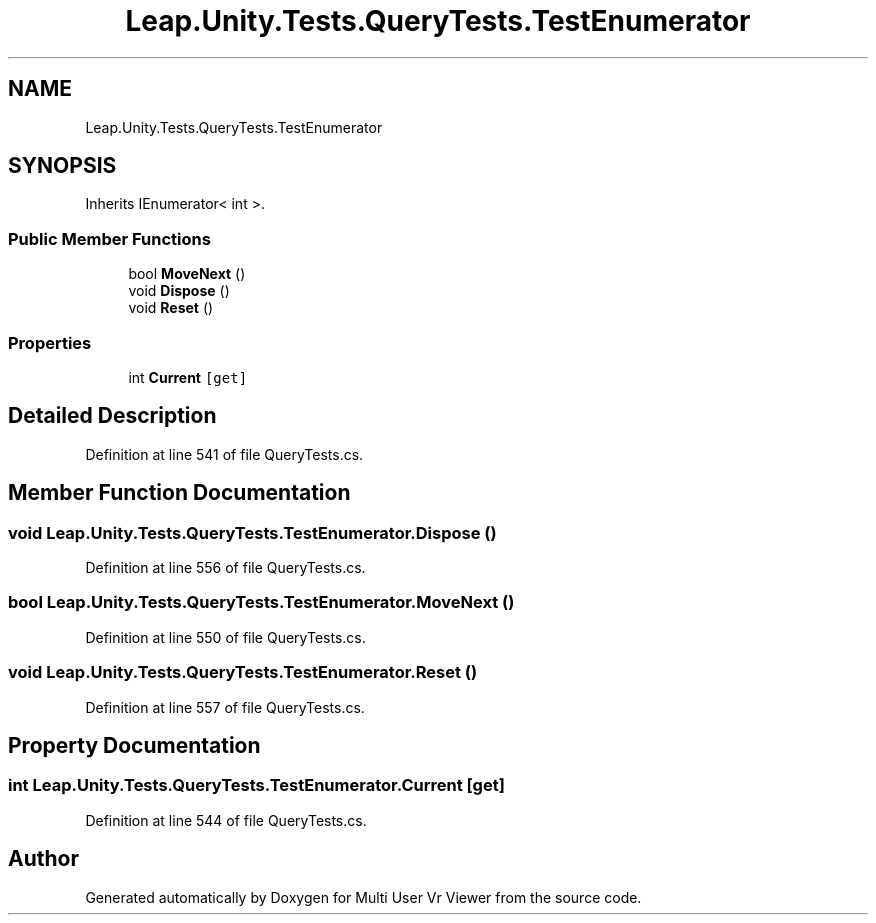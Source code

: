 .TH "Leap.Unity.Tests.QueryTests.TestEnumerator" 3 "Sat Jul 20 2019" "Version https://github.com/Saurabhbagh/Multi-User-VR-Viewer--10th-July/" "Multi User Vr Viewer" \" -*- nroff -*-
.ad l
.nh
.SH NAME
Leap.Unity.Tests.QueryTests.TestEnumerator
.SH SYNOPSIS
.br
.PP
.PP
Inherits IEnumerator< int >\&.
.SS "Public Member Functions"

.in +1c
.ti -1c
.RI "bool \fBMoveNext\fP ()"
.br
.ti -1c
.RI "void \fBDispose\fP ()"
.br
.ti -1c
.RI "void \fBReset\fP ()"
.br
.in -1c
.SS "Properties"

.in +1c
.ti -1c
.RI "int \fBCurrent\fP\fC [get]\fP"
.br
.in -1c
.SH "Detailed Description"
.PP 
Definition at line 541 of file QueryTests\&.cs\&.
.SH "Member Function Documentation"
.PP 
.SS "void Leap\&.Unity\&.Tests\&.QueryTests\&.TestEnumerator\&.Dispose ()"

.PP
Definition at line 556 of file QueryTests\&.cs\&.
.SS "bool Leap\&.Unity\&.Tests\&.QueryTests\&.TestEnumerator\&.MoveNext ()"

.PP
Definition at line 550 of file QueryTests\&.cs\&.
.SS "void Leap\&.Unity\&.Tests\&.QueryTests\&.TestEnumerator\&.Reset ()"

.PP
Definition at line 557 of file QueryTests\&.cs\&.
.SH "Property Documentation"
.PP 
.SS "int Leap\&.Unity\&.Tests\&.QueryTests\&.TestEnumerator\&.Current\fC [get]\fP"

.PP
Definition at line 544 of file QueryTests\&.cs\&.

.SH "Author"
.PP 
Generated automatically by Doxygen for Multi User Vr Viewer from the source code\&.
